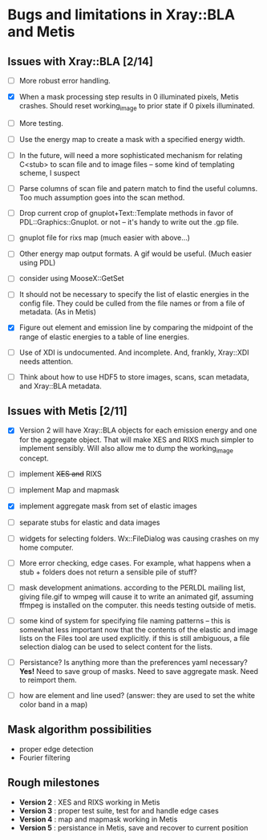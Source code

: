 #+STARTUP: showall
* Bugs and limitations in Xray::BLA and Metis

** Issues with Xray::BLA [2/14]

 - [ ] More robust error handling.

 - [X] When a mask processing step results in 0 illuminated pixels,
   Metis crashes.  Should reset working_image to prior state if 0
   pixels illuminated.

 - [ ] More testing.

 - [ ] Use the energy map to create a mask with a specified energy width.

 - [ ] In the future, will need a more sophisticated mechanism for
   relating C<stub> to scan file and to image files -- some kind of
   templating scheme, I suspect

 - [ ] Parse columns of scan file and patern match to find the useful
   columns.  Too much assumption goes into the scan method.

 - [ ] Drop current crop of gnuplot+Text::Template methods in favor of
   PDL::Graphics::Gnuplot.  or not -- it's handy to write out the .gp
   file.

 - [ ] gnuplot file for rixs map (much easier with above...)

 - [ ] Other energy map output formats.  A gif would be useful.  (Much
   easier using PDL)

 - [ ] consider using MooseX::GetSet

 - [ ] It should not be necessary to specify the list of elastic
   energies in the config file.  They could be culled from the file
   names or from a file of metadata.  (As in Metis)

 - [X] Figure out element and emission line by comparing the midpoint
   of the range of elastic energies to a table of line energies.

 - [ ] Use of XDI is undocumented.  And incomplete.  And, frankly,
   Xray::XDI needs attention.

 - [ ] Think about how to use HDF5 to store images, scans, scan
   metadata, and Xray::BLA metadata.

** Issues with Metis [2/11]

 - [X] Version 2 will have Xray::BLA objects for each emission energy
   and one for the aggregate object.  That will make XES and RIXS much
   simpler to implement sensibly.  Will also allow me to dump the
   working_image concept.

 - [ ] implement +XES and+ RIXS

 - [ ] implement Map and mapmask

 - [X] implement aggregate mask from set of elastic images

 - [ ] separate stubs for elastic and data images

 - [ ] widgets for selecting folders.  Wx::FileDialog was causing
   crashes on my home computer.

 - [ ] More error checking, edge cases.  For example, what happens
   when a stub + folders does not return a sensible pile of stuff?

 - [ ] mask development animations.  according to the PERLDL mailing
   list, giving file.gif to wmpeg will cause it to write an animated
   gif, assuming ffmpeg is installed on the computer.  this needs
   testing outside of metis.

 - [ ] some kind of system for specifying file naming patterns -- this
   is somewhat less important now that the contents of the elastic and
   image lists on the Files tool are used explicitly.  if this is
   still ambiguous, a file selection dialog can be used to select
   content for the lists.

 - [ ] Persistance?  Is anything more than the preferences yaml
   necessary? *Yes!* Need to save group of masks.  Need to save
   aggregate mask.  Need to reimport them.

 - [ ] how are element and line used?  (answer: they are used to set
   the white color band in a map)

** Mask algorithm possibilities

 - proper edge detection
 - Fourier filtering

** Rough milestones

 - *Version 2* : XES and RIXS working in Metis
 - *Version 3* : proper test suite, test for and handle edge cases
 - *Version 4* : map and mapmask working in Metis
 - *Version 5* : persistance in Metis, save and recover to current position
